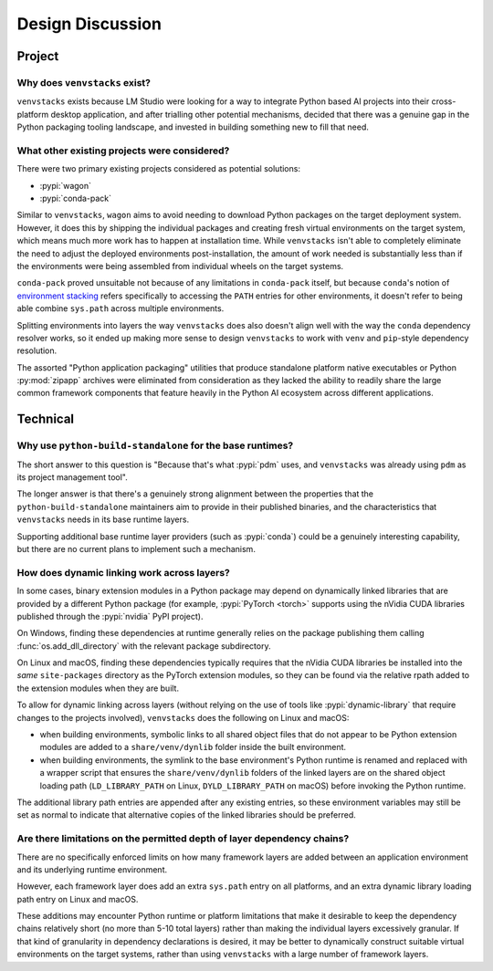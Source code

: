 -----------------
Design Discussion
-----------------

.. meta::
   :og:title: venvstacks Design - venvstacks Documentation
   :og:type: website
   :og:url: https://venvstacks.lmstudio.ai/design/
   :og:description: venvstacks Design Discussion - venvstacks Documentation

Project
=======

Why does ``venvstacks`` exist?
------------------------------

``venvstacks`` exists because LM Studio were looking for a way
to integrate Python based AI projects into their cross-platform
desktop application, and after trialling other potential mechanisms,
decided that there was a genuine gap in the Python packaging tooling
landscape, and invested in building something new to fill that need.


What other existing projects were considered?
---------------------------------------------

There were two primary existing projects considered as potential
solutions:

* :pypi:`wagon`
* :pypi:`conda-pack`

Similar to ``venvstacks``, ``wagon`` aims to avoid needing to download
Python packages on the target deployment system. However, it does
this by shipping the individual packages and creating fresh virtual
environments on the target system, which means much more work has to
happen at installation time. While ``venvstacks`` isn't able to completely
eliminate the need to adjust the deployed environments post-installation,
the amount of work needed is substantially less than if the environments
were being assembled from individual wheels on the target systems.

``conda-pack`` proved unsuitable not because of any limitations in
``conda-pack`` itself, but because ``conda``'s notion of
`environment stacking <https://docs.conda.io/projects/conda/en/latest/user-guide/tasks/manage-environments.html#nested-activation>`__
refers specifically to accessing the ``PATH`` entries for other
environments, it doesn't refer to being able combine ``sys.path``
across multiple environments.

Splitting environments into layers the way ``venvstacks`` does
also doesn't align well with the way the ``conda`` dependency
resolver works, so it ended up making more sense to design
``venvstacks`` to work with ``venv`` and ``pip``-style dependency
resolution.

The assorted "Python application packaging" utilities that produce
standalone platform native executables or Python :py:mod:`zipapp`
archives were eliminated from consideration as they lacked the ability
to readily share the large common framework components that feature
heavily in the Python AI ecosystem across different applications.


Technical
=========

Why use ``python-build-standalone`` for the base runtimes?
----------------------------------------------------------

The short answer to this question is "Because that's what :pypi:`pdm` uses,
and ``venvstacks`` was already using ``pdm`` as its project management tool".

The longer answer is that there's a genuinely strong alignment between the
properties that the ``python-build-standalone`` maintainers aim to provide
in their published binaries, and the characteristics that ``venvstacks``
needs in its base runtime layers.

Supporting additional base runtime layer providers (such as :pypi:`conda`)
could be a genuinely interesting capability, but there are no current
plans to implement such a mechanism.


.. _dynamic-linking:

How does dynamic linking work across layers?
--------------------------------------------

In some cases, binary extension modules in a Python package may depend
on dynamically linked libraries that are provided by a different Python
package (for example, :pypi:`PyTorch <torch>` supports using the nVidia
CUDA libraries published through the :pypi:`nvidia` PyPI project).

On Windows, finding these dependencies at runtime generally relies on the
package publishing them calling :func:`os.add_dll_directory` with the
relevant package subdirectory.

On Linux and macOS, finding these dependencies typically requires that
the nVidia CUDA libraries be installed into the *same* ``site-packages``
directory as the PyTorch extension modules, so they can be found via
the relative rpath added to the extension modules when they are built.

To allow for dynamic linking across layers (without relying on the use of
tools like :pypi:`dynamic-library` that require changes to the projects
involved), ``venvstacks`` does the following on Linux and macOS:

* when building environments, symbolic links to all shared object files
  that do not appear to be Python extension modules are added to a
  ``share/venv/dynlib`` folder inside the built environment.
* when building environments, the symlink to the base environment's
  Python runtime is renamed and replaced with a wrapper script that
  ensures the ``share/venv/dynlib`` folders of the linked layers are on
  the shared object loading path (``LD_LIBRARY_PATH`` on Linux,
  ``DYLD_LIBRARY_PATH`` on macOS) before invoking the Python runtime.

The additional library path entries are appended after any existing
entries, so these environment variables may still be set as normal
to indicate that alternative copies of the linked libraries should be
preferred.

.. versionchanged:: 0.4.0
   Added support for dynamic linking across layers on Linux and macOS
   (:ref:`release details <changelog-0.4.0>`).


Are there limitations on the permitted depth of layer dependency chains?
------------------------------------------------------------------------

There are no specifically enforced limits on how many framework layers are
added between an application environment and its underlying runtime environment.

However, each framework layer does add an extra ``sys.path`` entry on all platforms,
and an extra dynamic library loading path entry on Linux and macOS.

These additions may encounter Python runtime or platform limitations that make
it desirable to keep the dependency chains relatively short (no more than 5-10
total layers) rather than making the individual layers excessively granular.
If that kind of granularity in dependency declarations is desired, it may
be better to dynamically construct suitable virtual environments on the target
systems, rather than using ``venvstacks`` with a large number of framework layers.

.. versionchanged:: 0.4.0
   Added the ability for framework layers to depend on other framework layers
   instead of depending directly on a runtime layer
   (:ref:`release details <changelog-0.4.0>`).
